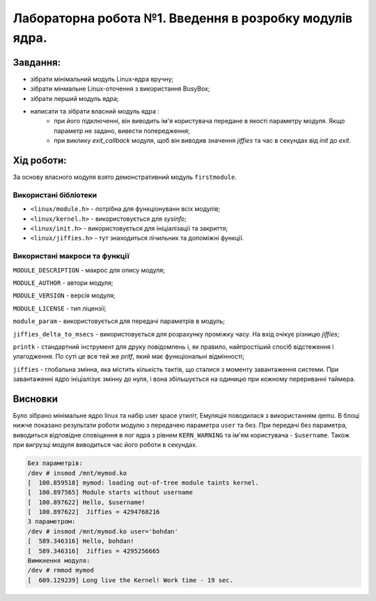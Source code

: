 ==========================================================
**Лабораторна робота №1. Введення в розробку модулів ядра.**
==========================================================


**Завдання:**
~~~~~~~~~~~~~
* зібрати мінімальний модуль Linux-ядра вручну;
* зібрати мінмальне Linux-оточення з використання BusyBox;
* зібрати перший модуль ядра;
* написати та зібрати власний модуль ядра :
    * при його підключенні, він виводить ім'я користувача передане в якості параметру модуля. Якщо параметр не задано, вивести попередження;
    * при виклику *exit_callback* модуля, щоб він виводив значення *jiffies* та час в секундах від *init* до *exit*.

**Хід роботи:**
~~~~~~~~~~~~~~~
За основу власного модуля взято демонстративний модуль ``firstmodule``.

**Використані бібліотеки**
--------------------------

* ``<linux/module.h>`` - потрібна для функціонуванн всіх модулів;
* ``<linux/kernel.h>`` - використовується для *sysinfo*;
* ``<linux/init.h>`` - використовується для ініціалізації та закриття;
* ``<linux/jiffies.h>`` - тут знаходиться лічильник та допоміжні функції.

**Використані макроси та функції**
----------------------------------

``MODULE_DESCRIPTION`` - макрос для опису модуля;

``MODULE_AUTHOR`` - автори модуля;

``MODULE_VERSION`` - версія модуля;

``MODULE_LICENSE`` - тип ліцензії;

``module_param`` - використовується для передачі параметрів в модуль;

``jiffies_delta_to_msecs`` - використовується для розрахунку проміжку часу. На вхід очікує різницю *jiffies*;

``printk`` - стандартний інструмент для друку повідомлень і, як правило, найпростіший спосіб відстеження і улагодження. По суті це все тей же `pritf`, який має функціональні відмінності;

``jiffies`` - глобальна змінна, яка містить кількість тактів, що сталися з моменту завантаження системи. 
При завантаженні ядро ініціалізує змінну до нуля, і вона збільшується на одиницю при кожному перериванні таймера. 

Висновки
~~~~~~~~

Було зібрано мінімальне ядро linux та набір user space утиліт, Емуляція поводилася з використанням qemu. В блоці нижче показано результати роботи модулю з передачею параметра ``user`` та без.
При передачі без параметра, виводиться відповідне сповіщення в лог ядра з рівнем ``KERN_WARNING`` та ім'ям користувача - ``$username``. Також при вигрузці модуля виводиться час його роботи в секундах.


.. code-block:: bash
 
 Без параметрів:
 /dev # insmod /mnt/mymod.ko
 [  100.859518] mymod: loading out-of-tree module taints kernel.
 [  100.897565] Module starts without username
 [  100.897622] Hello, $username!
 [  100.897622]  Jiffies = 4294768216
 З параметром:
 /dev # insmod /mnt/mymod.ko user='bohdan'
 [  589.346316] Hello, bohdan!
 [  589.346316]  Jiffies = 4295256665
 Вимкнення модуля:
 /dev # rmmod mymod
 [  609.129239] Long live the Kernel! Work time - 19 sec.
